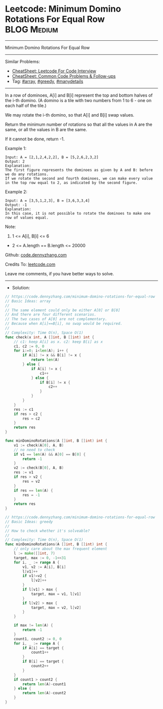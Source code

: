 * Leetcode: Minimum Domino Rotations For Equal Row              :BLOG:Medium:
#+STARTUP: showeverything
#+OPTIONS: toc:nil \n:t ^:nil creator:nil d:nil
:PROPERTIES:
:type:     array, greedy, manydetails
:END:
---------------------------------------------------------------------
Minimum Domino Rotations For Equal Row
---------------------------------------------------------------------
#+BEGIN_HTML
<a href="https://github.com/dennyzhang/code.dennyzhang.com/tree/master/problems/minimum-domino-rotations-for-equal-row"><img align="right" width="200" height="183" src="https://www.dennyzhang.com/wp-content/uploads/denny/watermark/github.png" /></a>
#+END_HTML
Similar Problems:
- [[https://cheatsheet.dennyzhang.com/cheatsheet-leetcode-A4][CheatSheet: Leetcode For Code Interview]]
- [[https://cheatsheet.dennyzhang.com/cheatsheet-followup-A4][CheatSheet: Common Code Problems & Follow-ups]]
- Tag: [[https://code.dennyzhang.com/review-array][#array]], [[https://code.dennyzhang.com/review-greedy][#greedy]], [[https://code.dennyzhang.com/tag/manydetails][#manydetails]]
---------------------------------------------------------------------
In a row of dominoes, A[i] and B[i] represent the top and bottom halves of the i-th domino.  (A domino is a tile with two numbers from 1 to 6 - one on each half of the tile.)

We may rotate the i-th domino, so that A[i] and B[i] swap values.

Return the minimum number of rotations so that all the values in A are the same, or all the values in B are the same.

If it cannot be done, return -1.

Example 1:
[[image-blog:Leetcode: Minimum Domino Rotations For Equal Row][https://raw.githubusercontent.com/dennyzhang/code.dennyzhang.com/master/problems/minimum-domino-rotations-for-equal-row/domino.png]]
#+BEGIN_EXAMPLE
Input: A = [2,1,2,4,2,2], B = [5,2,6,2,3,2]
Output: 2
Explanation: 
The first figure represents the dominoes as given by A and B: before we do any rotations.
If we rotate the second and fourth dominoes, we can make every value in the top row equal to 2, as indicated by the second figure.
#+END_EXAMPLE

Example 2:
#+BEGIN_EXAMPLE
Input: A = [3,5,1,2,3], B = [3,6,3,3,4]
Output: -1
Explanation: 
In this case, it is not possible to rotate the dominoes to make one row of values equal.
#+END_EXAMPLE
 
Note:

1. 1 <= A[i], B[i] <= 6
- 2 <= A.length == B.length <= 20000

Github: [[https://github.com/dennyzhang/code.dennyzhang.com/tree/master/problems/minimum-domino-rotations-for-equal-row][code.dennyzhang.com]]

Credits To: [[https://leetcode.com/problems/minimum-domino-rotations-for-equal-row/description/][leetcode.com]]

Leave me comments, if you have better ways to solve.
---------------------------------------------------------------------
- Solution:

#+BEGIN_SRC go
// https://code.dennyzhang.com/minimum-domino-rotations-for-equal-row
// Basic Ideas: array
//
// The same element could only be either A[0] or B[0]
// And there are four different scenarios.
// The two cases of A[0] are not complementary.
// Because when A[i]==B[i], no swap would be required.
//  
// Complexity: Time O(n), Space O(1)
func check(x int, A []int, B []int) int {
    // c1: keep A[i] as x. c2: keep B[i] as x
    c1, c2 := 0, 0
    for i:=0; i<len(A); i++ {
        if A[i] != x && B[i] != x {
            return len(A)
        } else {
            if A[i] != x {
                c1++
            } else {
                if B[i] != x {
                    c2++
                }
            }
        }
    }
    res := c1
    if res > c2 {
        res = c2
    }
    return res
}

func minDominoRotations(A []int, B []int) int {
    v1 := check(A[0], A, B)
    // no need to check
    if v1 == len(A) && A[0] == B[0] {
        return -1
    }
    v2 := check(B[0], A, B)
    res := v1
    if res > v2 {
        res = v2
    }
    if res == len(A) {
        res = -1
    }
    return res
}
#+END_SRC

#+BEGIN_SRC go
// https://code.dennyzhang.com/minimum-domino-rotations-for-equal-row
// Basic Ideas: greedy
//
// How to check whether it's solveable?
//
// Complexity: Time O(n), Space O(1)
func minDominoRotations(A []int, B []int) int {
    // only care about the max frequent element
    l := make([]int, 7)
    target, max := 0, -1<<31
    for i, _ := range A {
        v1, v2 := A[i], B[i]
        l[v1]++
        if v1!=v2 {
            l[v2]++
        }
        if l[v1] > max {
            target, max = v1, l[v1]
        }
        if l[v2] > max {
            target, max = v2, l[v2]
        }
    }

    if max != len(A) {
        return -1
    }
    count1, count2 := 0, 0
    for i, _ := range A {
        if A[i] == target {
            count1++
        }
        if B[i] == target {
            count2++
        }
    }
    if count1 > count2 {
        return len(A)-count1
    } else {
        return len(A)-count2
    }
}
#+END_SRC

#+BEGIN_HTML
<div style="overflow: hidden;">
<div style="float: left; padding: 5px"> <a href="https://www.linkedin.com/in/dennyzhang001"><img src="https://www.dennyzhang.com/wp-content/uploads/sns/linkedin.png" alt="linkedin" /></a></div>
<div style="float: left; padding: 5px"><a href="https://github.com/dennyzhang"><img src="https://www.dennyzhang.com/wp-content/uploads/sns/github.png" alt="github" /></a></div>
<div style="float: left; padding: 5px"><a href="https://www.dennyzhang.com/slack" target="_blank" rel="nofollow"><img src="https://www.dennyzhang.com/wp-content/uploads/sns/slack.png" alt="slack"/></a></div>
</div>
#+END_HTML
